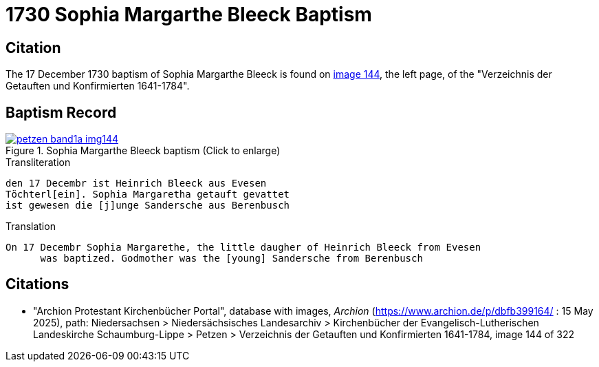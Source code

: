 = 1730 Sophia Margarthe Bleeck Baptism
:page-role: doc-width

== Citation

The 17 December 1730 baptism of Sophia Margarthe Bleeck is found on <<image144, image 144>>, the left page, of the
"Verzeichnis der Getauften und Konfirmierten 1641-1784".

== Baptism Record

image::petzen-band1a-img144.jpg[align=left,title='Sophia Margarthe Bleeck baptism (Click to enlarge)',link=self]

.Transliteration
....
den 17 Decembr ist Heinrich Bleeck aus Evesen
Töchterl[ein]. Sophia Margaretha getauft gevattet
ist gewesen die [j]unge Sandersche aus Berenbusch
....


.Translation
....
On 17 Decembr Sophia Margarethe, the little daugher of Heinrich Bleeck from Evesen
      was baptized. Godmother was the [young] Sandersche from Berenbusch
....


[bibliography]
== Citations

* "Archion Protestant Kirchenbücher Portal", database with images, _Archion_ (https://www.archion.de/p/dbfb399164/ : 15 May 2025), path: Niedersachsen >
Niedersächsisches Landesarchiv > Kirchenbücher der Evangelisch-Lutherischen Landeskirche Schaumburg-Lippe > Petzen > Verzeichnis der Getauften und
Konfirmierten 1641-1784, image 144 of 322
